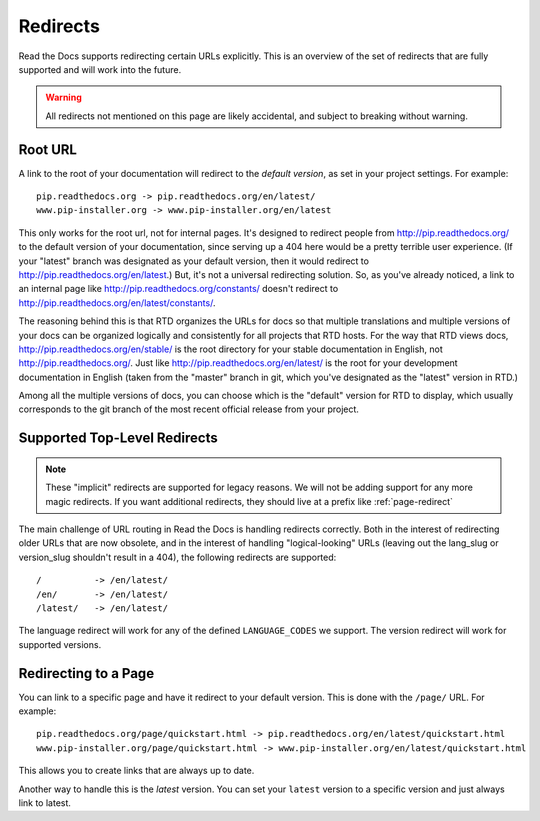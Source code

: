 Redirects
=========

Read the Docs supports redirecting certain URLs explicitly.
This is an overview of the set of redirects that are fully supported and will work into the future.

.. warning:: All redirects not mentioned on this page are likely accidental,
             and subject to breaking without warning.

Root URL
--------

A link to the root of your documentation will redirect to the *default version*,
as set in your project settings.
For example::

    pip.readthedocs.org -> pip.readthedocs.org/en/latest/
    www.pip-installer.org -> www.pip-installer.org/en/latest

This only works for the root url, not for internal pages. It's designed to redirect people from http://pip.readthedocs.org/ to the default version of your documentation, since serving up a 404 here would be a pretty terrible user experience. (If your "latest" branch was designated as your default version, then it would redirect to http://pip.readthedocs.org/en/latest.) But, it's not a universal redirecting solution. So, as you've already noticed, a link to an internal page like http://pip.readthedocs.org/constants/ doesn't redirect to http://pip.readthedocs.org/en/latest/constants/. 

The reasoning behind this is that RTD organizes the URLs for docs so that multiple translations and multiple versions of your docs can be organized logically and consistently for all projects that RTD hosts. For the way that RTD views docs, http://pip.readthedocs.org/en/stable/ is the root directory for your stable documentation in English, not http://pip.readthedocs.org/. Just like http://pip.readthedocs.org/en/latest/ is the root for your development documentation in English (taken from the "master" branch in git, which you've designated as the "latest" version in RTD.)

Among all the multiple versions of docs, you can choose which is the "default" version for RTD to display, which usually corresponds to the git branch of the most recent official release from your project.

Supported Top-Level Redirects
-----------------------------

.. note:: These "implicit" redirects are supported for legacy reasons.
          We will not be adding support for any more magic redirects.
          If you want additional redirects,
          they should live at a prefix like :ref:`page-redirect`

The main challenge of URL routing in Read the Docs is handling redirects correctly. Both in the interest of redirecting older URLs that are now obsolete, and in the interest of handling "logical-looking" URLs (leaving out the lang_slug or version_slug shouldn't result in a 404), the following redirects are supported::

    /          -> /en/latest/
    /en/       -> /en/latest/
    /latest/   -> /en/latest/

The language redirect will work for any of the defined ``LANGUAGE_CODES`` we support.
The version redirect will work for supported versions.

.. _page-redirect:

Redirecting to a Page
---------------------

You can link to a specific page and have it redirect to your default version.
This is done with the ``/page/`` URL.
For example::

    pip.readthedocs.org/page/quickstart.html -> pip.readthedocs.org/en/latest/quickstart.html
    www.pip-installer.org/page/quickstart.html -> www.pip-installer.org/en/latest/quickstart.html

This allows you to create links that are always up to date.

Another way to handle this is the *latest* version.
You can set your ``latest`` version to a specific version and just always link to latest.



